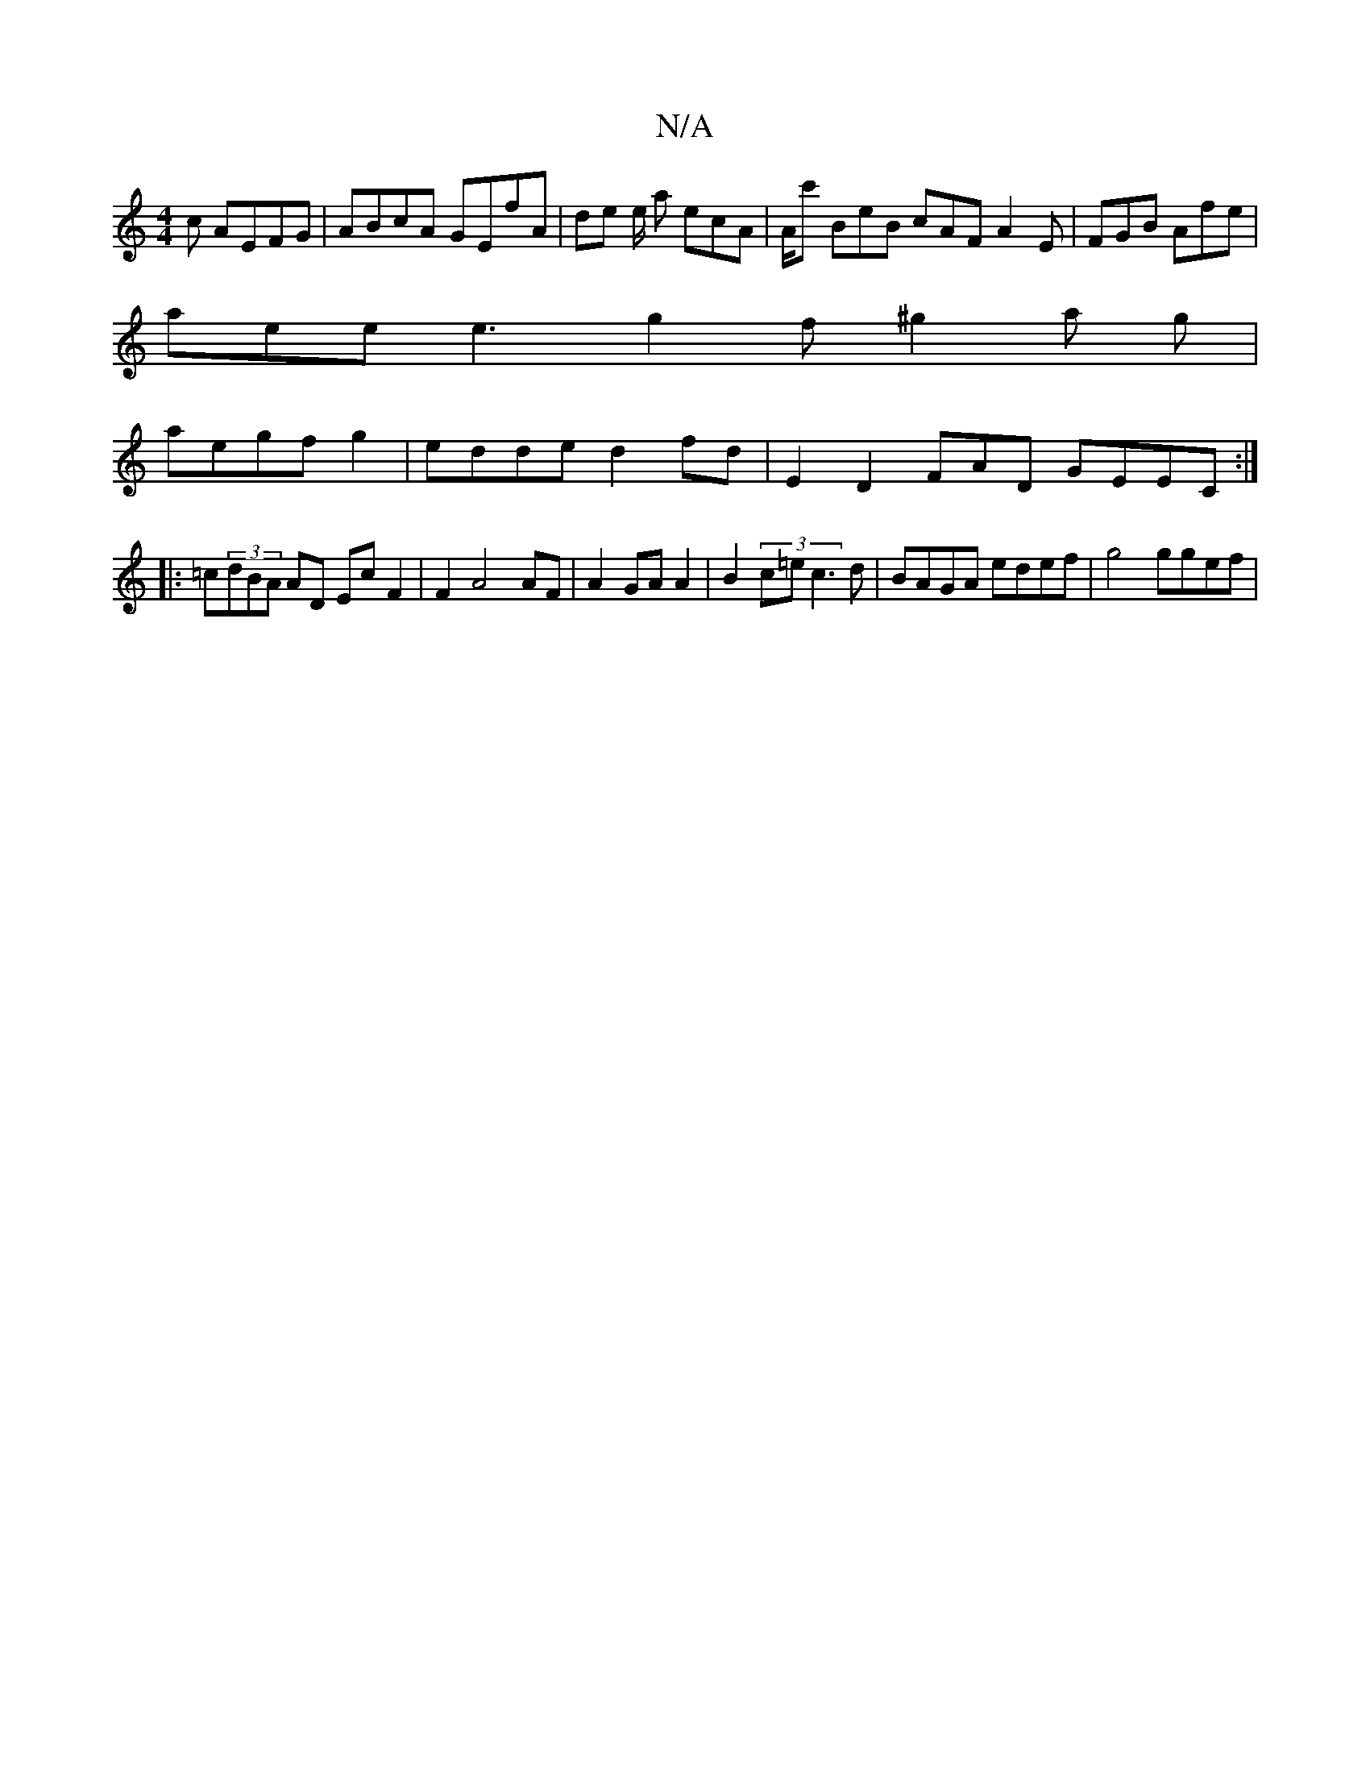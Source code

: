 X:1
T:N/A
M:4/4
R:N/A
K:Cmajor
c AEFG | ABcA GEfA | de e/ a ecA | A/2c' BeB cAF A2 E | FGB Afe |
aee e3 g2f ^g2 a g |
aegf g2 |edde d2 fd | E2 D2FAD GEEC:|
|: =c(3dBA AD Ec F2 | F2 A4 AF|A2 GA A2|B2 (3c=ec3d | BAGA edef | g4 ggef|(